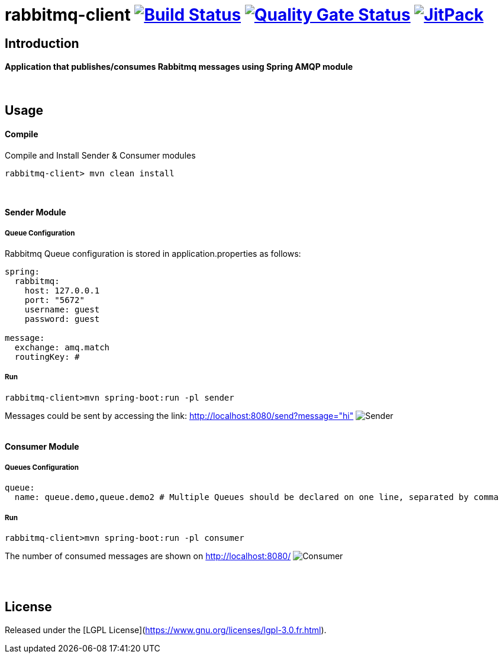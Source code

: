= rabbitmq-client image:https://travis-ci.org/bpabdelkader/rabbitmq-client.svg?branch=master["Build Status", link="https://travis-ci.org/bpabdelkader/rabbitmq-client"] image:https://sonarcloud.io/api/project_badges/measure?project=bpabdelkader_rabbitmq-client&metric=alert_status["Quality Gate Status", link="https://sonarcloud.io/dashboard?id=bpabdelkader_rabbitmq-client"] image:https://jitpack.io/v/bpabdelkader/rabbitmq-client.svg["JitPack", link="https://jitpack.io/#bpabdelkader/rabbitmq-client"] 

== Introduction
==== Application that publishes/consumes Rabbitmq messages using Spring AMQP module
{nbsp} +

== Usage
==== Compile
Compile and Install Sender & Consumer modules
```scala
rabbitmq-client> mvn clean install
```
{nbsp} +

==== Sender Module
===== Queue Configuration
Rabbitmq Queue configuration is stored in application.properties as follows:
```scala
spring:
  rabbitmq:
    host: 127.0.0.1
    port: "5672"
    username: guest
    password: guest

message:
  exchange: amq.match
  routingKey: #
```
===== Run
```scala
rabbitmq-client>mvn spring-boot:run -pl sender
```
Messages could be sent by accessing the link: http://localhost:8080/send?message="hi"
image:https://i.postimg.cc/DZgfPMCD/Sender.png[]
{nbsp} +
{nbsp} +

==== Consumer Module
===== Queues Configuration
```scala
queue:
  name: queue.demo,queue.demo2 # Multiple Queues should be declared on one line, separated by comma
```
===== Run
```scala
rabbitmq-client>mvn spring-boot:run -pl consumer
```
The number of consumed messages are shown on http://localhost:8080/
image:https://i.postimg.cc/RVC6ycKK/Consumer.png[]

{nbsp} +
{nbsp} +

== License
Released under the [LGPL License](https://www.gnu.org/licenses/lgpl-3.0.fr.html).
